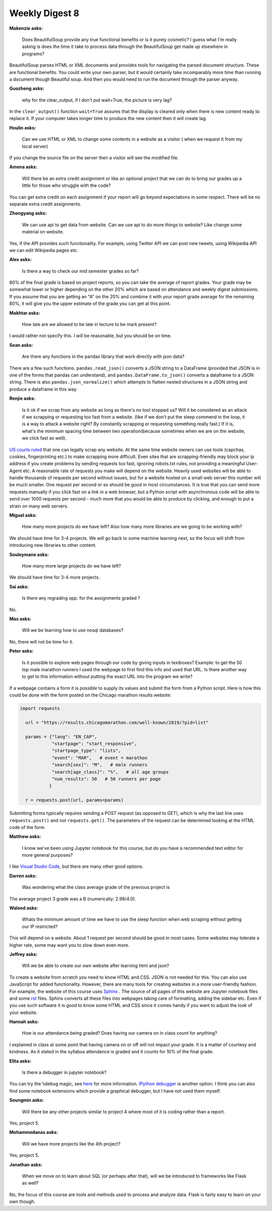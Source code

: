 Weekly Digest 8
===============

**Makenzie asks:**

    Does BeautifulSoup provide any true functional benefits or is it purely cosmetic?
    I guess what I'm really asking is does the time it take to process data through
    the BeautifulSoup get made up elsewhere in programs?

BeautifulSoup parses HTML or XML documents and provides tools for navigating
the parsed document structure. These are functional benefits. You could write
your own parser, but it would certainly take incomparably more time than running
a document though Beautiful soup. And then you would need to run the document through
the parser anyway.

**Guozheng asks:**

    why for the clear_output, if I don't put wait=True, the picture is very lag?

In the ``clear_output()`` function ``wait=True`` assures that the display is cleared only
when there is new content ready to replace it. If your computer takes longer time to
produce the new content then it will create lag.

**Houlin asks:**

    Can we use HTML or XML to change some contents in a website as a visitor ( when we
    request it from my local server)

If you change the source file on the server then a visitor will see the modified file.

**Amena asks:**

    Will there be an extra credit assignment or like an optional project that we can do to bring
    our grades up a little for those who struggle with the code?

You can get extra credit on each assignment if your report will go beyond expectations
in some respect. There will be no separate extra credit assignments.

**Zhongyang asks:**

    We can use api to get data from website. Can we use api to do more things to website?
    Like change some material on website.

Yes, if the API provides such functionality. For example, using Twitter API we can post
new tweets, using Wikipedia API we can edit Wikipedia pages etc.

**Alex asks:**

    Is there a way to check our mid semester grades so far?

80% of the final grade is based on project reports, so you can take the average of report grades.
Your grade may be somewhat lower or higher depending on the other 20% which are based on
attendance and weekly digest submissions. If you assume that you are getting an "A" on the 20%
and combine it with your report grade average for the remaining 80%, it will give you the upper
estimate of the grade you can get at this point.

**Makhtar asks:**

    How late are we allowed to be late in lecture to be mark present?

I would rather not specify this. I will be reasonable, but you should be on time.

**Sean asks:**

    Are there any functions in the pandas library that work directly with json data?

There are a few such functions. ``pandas.read_json()`` converts a JSON string to a
DataFrame (provided that JSON is in one of the forms that pandas can understand), and
``pandas.DataFrame.to_json()`` converts a dataframe to a JSON string. There is also
``pandas.json_normalize()`` which attempts to flatten nested structures in a JSON string
and produce a dataframe in this way.

**Renjie asks:**

    Is it ok if we scrap from any website as long as there's no tool stopped us?
    Will it  be considered as an attack if we scrapping or requesting too fast from  a website.
    (like if we don't put the sleep commend in the loop, it is a way to attack a website right?
    By constantly scrapping or requesting something really fast.) If it is, what's the minimum
    spacing time  between two operation(because sometimes when we are on the website, we click
    fast as well).

`US courts ruled <https://parsers.me/us-court-fully-legalized-website-scraping-and-technically-prohibited-it/>`_
that one can legally scrap any website. At the same time website owners can use tools
(capchas, cookies, fingerprinting etc.) to make scrapping more difficult. Even sites that
are scrapping-friendly may block your ip address if you create problems by sending
requests too fast, ignoring robots.txt rules, not providing a meaningful User-Agent etc.
A reasonable rate of requests you make will depend on the website. Heavily used websites will
be able to handle thousands of requests per second without issues, but for a website hosted
on a small web server this number will be much smaller. One request per second or so should be 
good in most circumstances. It is true that you can send more requests manually if you click fast on
a link in a web browser, but a Python script with asynchronous code will be able to send over
1000 requests per second  - much more that you would be able to produce by clicking,
and enough to put a strain on many web servers.


**Miguel asks:**

    How many more projects do we have left? Also how many more libraries are we going to be working
    with?

We should have time for 3-4 projects. We will go back to some machine learning next, so
the focus will shift from introducing new libraries to other content.

**Souleymane asks:**

    How many more large projects do we have left?

We should have time for 3-4 more projects.


**Sai asks:**

    Is there any regrading opp. for the assignments graded ?

No.


**Max asks:**

    Will we be learning how to use nosql databases?

No, there will not be time for it. 


**Peter asks:**

    Is it possible to explore web pages through our code by giving inputs in textboxes?
    Example: to get the 50 top male marathon runners I used the webpage to first find
    this info and used that URL. Is there another way to get to this information without
    putting the exact URL into the program we write?

If a webpage contains a form it is possible to supply its values and submit the form
from a Python script. Here is how this could be done with the form posted on the Chicago 
marathon results website:

.. code-block:: python

  import requests

    url = "https://results.chicagomarathon.com/well-known/2019/?pid=list"

    params = {"lang": "EN_CAP",
              "startpage": "start_responsive",
              "startpage_type": "lists",
              "event": "MAR",   # event = marathon
              "search[sex]": "M",   # male runners
              "search[age_class]": "%",   # all age groups
              "num_results": 50   # 50 runners per page
             }

    r = requests.post(url, params=params)

Submitting forms typically requires sending a POST request (as opposed to GET),
which is why the last line uses ``requests.post()`` and not ``requests.get()``.
The parameters of the request can be determined looking at the HTML code 
of the form.


**Matthew asks:**

    I know we've been using Jupyter notebook for this course, but do you have
    a recommended text editor for more general purposes?

I like `Visual Studio Code <https://code.visualstudio.com/>`_, but there are many
other good options.


**Darren asks:**

    Was wondering what the class average grade of the previous project is

The average project 3 grade was a B (numerically: 2.98/4.0).


**Waleed asks:**

    Whats the minimum amount of time we have to use the sleep function when
    web scraping without getting our IP restricted?

This will depend on a website. About 1 request per second should be good
in most cases. Some websites may tolerate a higher rate, some may want you 
to slow down even more. 


**Jeffrey asks:**

    Will we be able to create our own website after learning html and json?

To create a website from scratch you need to know HTML and CSS. JSON is not
needed for this. You can also use JavaScript for added functionality. However,
there are many tools for creating websites in a more user-friendly fashion.
For example, the website of this course uses `Sphinx <https://www.sphinx-doc.org/en/master/#>`_ . 
The source of all pages of this website are Jupyter notebook files and some 
`rst <https://www.sphinx-doc.org/en/master/usage/restructuredtext/basics.html>`_ files. 
Sphinx converts all these files into webpages taking care of formatting, adding the sidebar etc.
Even if you use such software it is good to know some HTML and CSS since it comes handy 
if you want to adjust the look of your website. 


**Hannah asks:**

    How is our attendance being graded? Does having our camera on in class count
    for anything?

I explained in class at some point that having camera on or off will not impact
your grade. It is a matter of courtesy and kindness. As it stated in the syllabus 
attendance is graded and it counts for 10% of the final grade.


**Elita asks:**

    Is there a debugger in jupyter notebook?

You can try the ``%debug`` magic, see `here <https://chrieke.medium.com/jupyter-tips-and-tricks-994fdddb2057>`_
for more information. `IPython debugger <https://ipython.readthedocs.io/en/stable/api/generated/IPython.core.debugger.html#>`_
is another option. I think you can also find some notebook extensions which provide a graphical debugger, 
but I have not used them myself. 


**Seungmin asks:**

    Will there be any other projects similar to project 4 where most of it is
    coding rather than a report.

Yes, project 5.


**Mohammedanas asks:**

    Will we have more projects like the 4th project?

Yes, project 5.


**Jonathan asks:**

    When we move on to learn about SQL (or perhaps after that), will we be introduced
    to frameworks like Flask as well?

No, the focus of this course are tools and methods used to process and analyze data.
Flask is fairly easy to learn on your own though.


